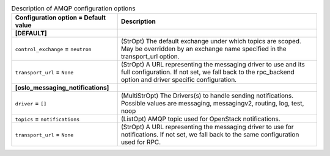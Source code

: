 ..
    Warning: Do not edit this file. It is automatically generated from the
    software project's code and your changes will be overwritten.

    The tool to generate this file lives in openstack-doc-tools repository.

    Please make any changes needed in the code, then run the
    autogenerate-config-doc tool from the openstack-doc-tools repository, or
    ask for help on the documentation mailing list, IRC channel or meeting.

.. _neutron-amqp:

.. list-table:: Description of AMQP configuration options
   :header-rows: 1
   :class: config-ref-table

   * - Configuration option = Default value
     - Description
   * - **[DEFAULT]**
     -
   * - ``control_exchange`` = ``neutron``
     - (StrOpt) The default exchange under which topics are scoped. May be overridden by an exchange name specified in the transport_url option.
   * - ``transport_url`` = ``None``
     - (StrOpt) A URL representing the messaging driver to use and its full configuration. If not set, we fall back to the rpc_backend option and driver specific configuration.
   * - **[oslo_messaging_notifications]**
     -
   * - ``driver`` = ``[]``
     - (MultiStrOpt) The Drivers(s) to handle sending notifications. Possible values are messaging, messagingv2, routing, log, test, noop
   * - ``topics`` = ``notifications``
     - (ListOpt) AMQP topic used for OpenStack notifications.
   * - ``transport_url`` = ``None``
     - (StrOpt) A URL representing the messaging driver to use for notifications. If not set, we fall back to the same configuration used for RPC.
